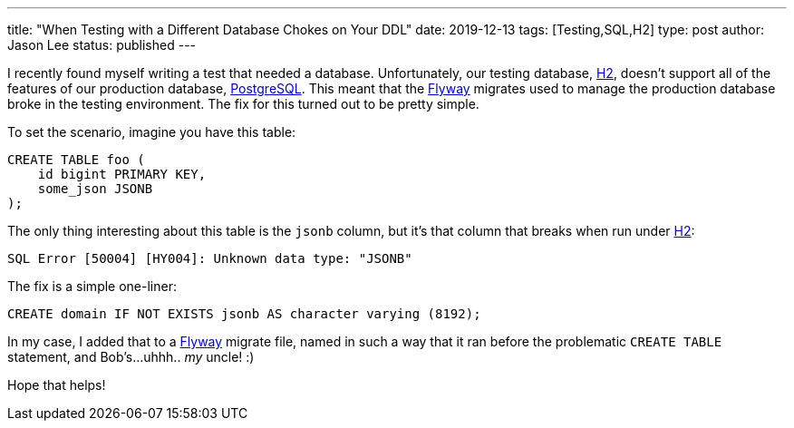 ---
title: "When Testing with a Different Database Chokes on Your DDL"
date: 2019-12-13
tags: [Testing,SQL,H2]
type: post
author: Jason Lee
status: published
---

I recently found myself writing a test that needed a database. Unfortunately, our testing database,
https://h2database.com[H2], doesn't support all of the features of our production database,
https://www.postgresql.org/[PostgreSQL]. This meant that the
https://flywaydb.org/[Flyway] migrates used to manage the production database broke in the testing environment. The fix for
this turned out to be pretty simple.

// more

To set the scenario, imagine you have this table:

[source,sql]
----
CREATE TABLE foo (
    id bigint PRIMARY KEY,
    some_json JSONB
);
----

The only thing interesting about this table is the `jsonb` column, but it's that column that breaks
when run under https://h2database.com[H2]:

----
SQL Error [50004] [HY004]: Unknown data type: "JSONB"
----

The fix is a simple one-liner:

[source,sql]
----
CREATE domain IF NOT EXISTS jsonb AS character varying (8192);
----

In my case, I added that to a https://flywaydb.org/[Flyway] migrate file, named in such a way that it ran before the problematic
`CREATE TABLE` statement, and Bob's...uhhh.. _my_ uncle! :)

Hope that helps!
